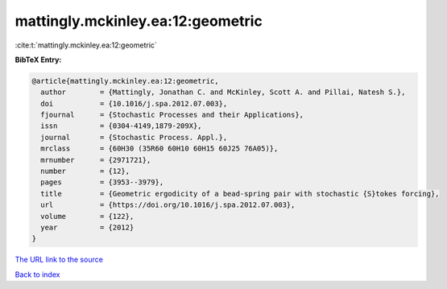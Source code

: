 mattingly.mckinley.ea:12:geometric
==================================

:cite:t:`mattingly.mckinley.ea:12:geometric`

**BibTeX Entry:**

.. code-block:: bibtex

   @article{mattingly.mckinley.ea:12:geometric,
     author        = {Mattingly, Jonathan C. and McKinley, Scott A. and Pillai, Natesh S.},
     doi           = {10.1016/j.spa.2012.07.003},
     fjournal      = {Stochastic Processes and their Applications},
     issn          = {0304-4149,1879-209X},
     journal       = {Stochastic Process. Appl.},
     mrclass       = {60H30 (35R60 60H10 60H15 60J25 76A05)},
     mrnumber      = {2971721},
     number        = {12},
     pages         = {3953--3979},
     title         = {Geometric ergodicity of a bead-spring pair with stochastic {S}tokes forcing},
     url           = {https://doi.org/10.1016/j.spa.2012.07.003},
     volume        = {122},
     year          = {2012}
   }

`The URL link to the source <https://doi.org/10.1016/j.spa.2012.07.003>`__


`Back to index <../By-Cite-Keys.html>`__
